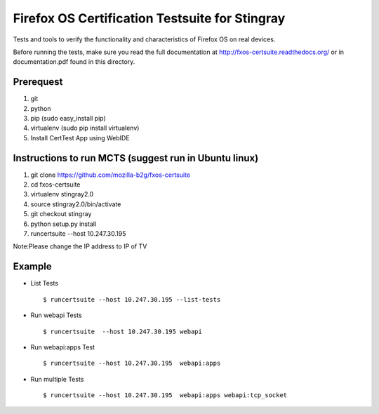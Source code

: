 Firefox OS Certification Testsuite for Stingray
===================================

Tests and tools to verify the functionality and characteristics of
Firefox OS on real devices.

Before running the tests, make sure you read the full documentation
at http://fxos-certsuite.readthedocs.org/ or in documentation.pdf
found in this directory.

Prerequest
--------------
1. git
2. python
3. pip (sudo easy_install pip)
4. virtualenv (sudo pip install virtualenv)
5. Install CertTest App using WebIDE

Instructions to run MCTS (suggest run in Ubuntu linux)
-----------------------------------------------------------------------
1. git clone https://github.com/mozilla-b2g/fxos-certsuite
2. cd fxos-certsuite
3. virtualenv stingray2.0
4. source stingray2.0/bin/activate
5. git checkout stingray
6. python setup.py install
7. runcertsuite --host 10.247.30.195

Note:Please change the IP address to IP of TV

Example
-----------
- List Tests
  ::

   	$ runcertsuite --host 10.247.30.195 --list-tests

- Run webapi Tests
  ::

   	$ runcertsuite  --host 10.247.30.195 webapi

- Run webapi:apps Test
  ::

   	$ runcertsuite --host 10.247.30.195  webapi:apps

- Run multiple Tests
  ::

   	$ runcertsuite --host 10.247.30.195  webapi:apps webapi:tcp_socket

